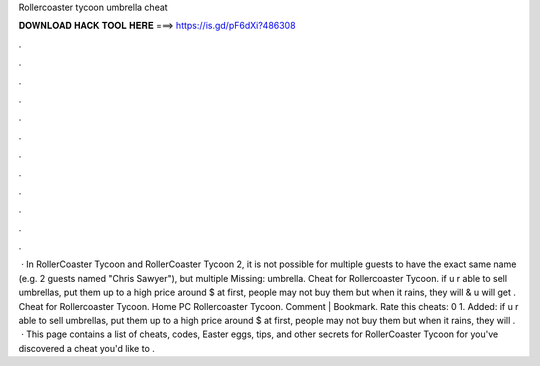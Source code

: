 Rollercoaster tycoon umbrella cheat

𝐃𝐎𝐖𝐍𝐋𝐎𝐀𝐃 𝐇𝐀𝐂𝐊 𝐓𝐎𝐎𝐋 𝐇𝐄𝐑𝐄 ===> https://is.gd/pF6dXi?486308

.

.

.

.

.

.

.

.

.

.

.

.

 · In RollerCoaster Tycoon and RollerCoaster Tycoon 2, it is not possible for multiple guests to have the exact same name (e.g. 2 guests named "Chris Sawyer"), but multiple Missing: umbrella. Cheat for Rollercoaster Tycoon. if u r able to sell umbrellas, put them up to a high price around $ at first, people may not buy them but when it rains, they will & u will get . Cheat for Rollercoaster Tycoon. Home PC Rollercoaster Tycoon. Comment | Bookmark. Rate this cheats: 0 1. Added: if u r able to sell umbrellas, put them up to a high price around $ at first, people may not buy them but when it rains, they will .  · This page contains a list of cheats, codes, Easter eggs, tips, and other secrets for RollerCoaster Tycoon for  you've discovered a cheat you'd like to .